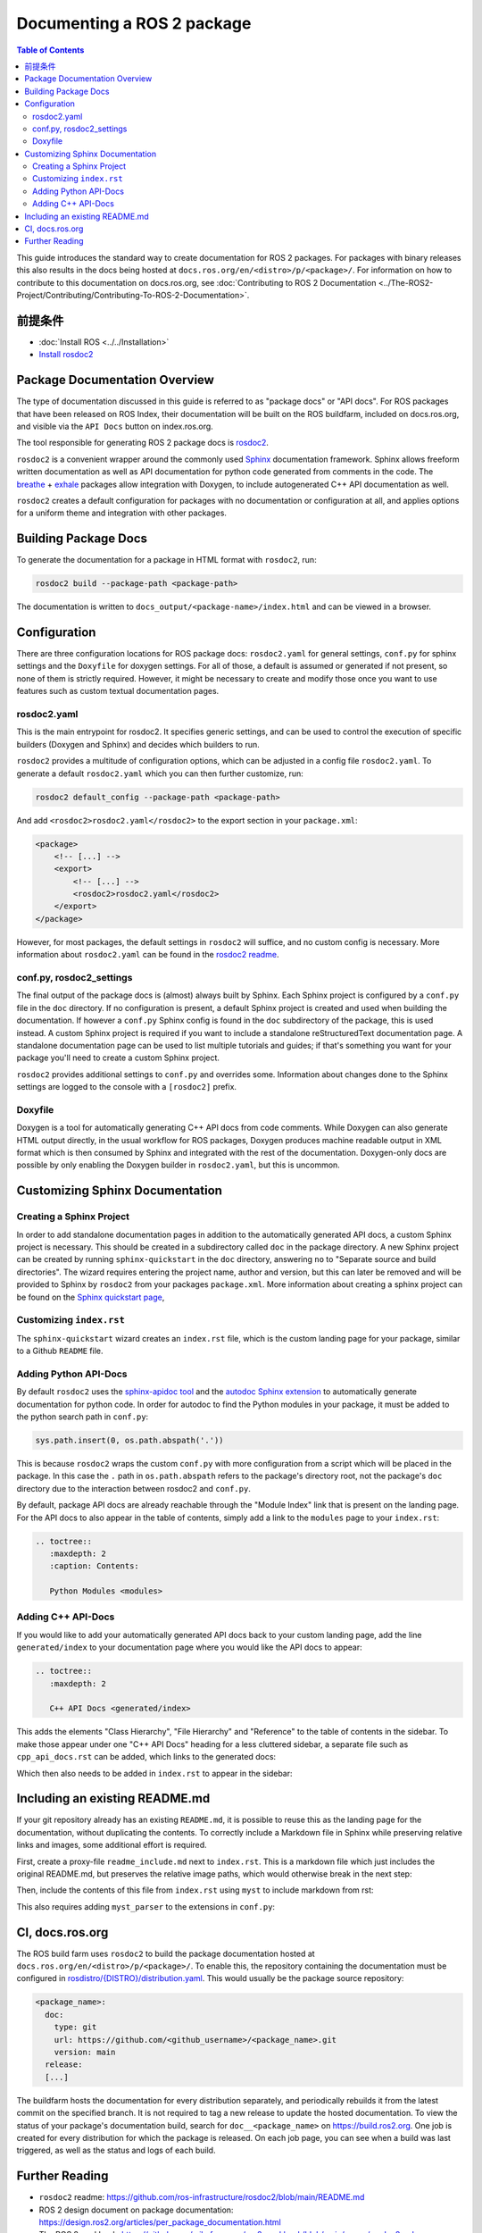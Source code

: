 Documenting a ROS 2 package
###########################

.. contents:: Table of Contents
   :depth: 2
   :local:


This guide introduces the standard way to create documentation for ROS 2 packages.
For packages with binary releases this also results in the docs being hosted at ``docs.ros.org/en/<distro>/p/<package>/``.
For information on how to contribute to this documentation on docs.ros.org, see :doc:`Contributing to ROS 2 Documentation <../The-ROS2-Project/Contributing/Contributing-To-ROS-2-Documentation>`.

前提条件
-------------

- :doc:`Install ROS <../../Installation>`

- `Install rosdoc2 <https://github.com/ros-infrastructure/rosdoc2#installation>`__

Package Documentation Overview
------------------------------

The type of documentation discussed in this guide is referred to as "package docs" or "API docs".
For ROS packages that have been released on ROS Index, their documentation will be built on the ROS buildfarm, included on docs.ros.org, and visible via the ``API Docs`` button on index.ros.org.

The tool responsible for generating ROS 2 package docs is `rosdoc2 <https://github.com/ros-infrastructure/rosdoc2>`__.

``rosdoc2`` is a convenient wrapper around the commonly used `Sphinx <https://www.sphinx-doc.org/>`__ documentation framework.
Sphinx allows freeform written documentation as well as API documentation for python code generated from comments in the code.
The `breathe <https://breathe.readthedocs.io/en/latest/>`__ + `exhale <https://exhale.readthedocs.io/en/latest/>`__ packages allow integration with Doxygen, to include autogenerated C++ API documentation as well.

``rosdoc2`` creates a default configuration for packages with no documentation or configuration at all, and applies options for a uniform theme and integration with other packages.

Building Package Docs
---------------------

To generate the documentation for a package in HTML format with ``rosdoc2``, run:

.. code-block:: console

   rosdoc2 build --package-path <package-path>

The documentation is written to ``docs_output/<package-name>/index.html`` and can be viewed in a browser.

Configuration
-------------

There are three configuration locations for ROS package docs: ``rosdoc2.yaml`` for general settings,
``conf.py`` for sphinx settings and the ``Doxyfile`` for doxygen settings.
For all of those, a default is assumed or generated if not present, so none of them is strictly required.
However, it might be necessary to create and modify those once you want to use features such as custom textual documentation pages.

rosdoc2.yaml
^^^^^^^^^^^^

This is the main entrypoint for rosdoc2.
It specifies generic settings, and can be used to control the execution of specific builders (Doxygen and Sphinx) and decides which builders to run.

``rosdoc2`` provides a multitude of configuration options, which can be adjusted in a config file ``rosdoc2.yaml``.
To generate a default ``rosdoc2.yaml`` which you can then further customize, run:

.. code-block:: console

   rosdoc2 default_config --package-path <package-path>

And add ``<rosdoc2>rosdoc2.yaml</rosdoc2>`` to the export section in your ``package.xml``:

.. code-block:: xml

    <package>
        <!-- [...] -->
        <export>
            <!-- [...] -->
            <rosdoc2>rosdoc2.yaml</rosdoc2>
        </export>
    </package>

However, for most packages,  the default settings in ``rosdoc2`` will suffice, and no custom config is necessary.
More information about ``rosdoc2.yaml`` can be found in the `rosdoc2 readme <https://github.com/ros-infrastructure/rosdoc2#using-a-rosdoc2yaml-file-to-control-how-your-package-is-documented>`__.

conf.py, rosdoc2_settings
^^^^^^^^^^^^^^^^^^^^^^^^^

The final output of the package docs is (almost) always built by Sphinx.
Each Sphinx project is configured by a ``conf.py`` file in the ``doc`` directory.
If no configuration is present, a default Sphinx project is created and used when building the documentation.
If however a ``conf.py`` Sphinx config is found in the ``doc`` subdirectory of the package, this is used instead.
A custom Sphinx project is required if you want to include a standalone reStructuredText documentation page.
A standalone documentation page can be used to list multiple tutorials and guides; if that's something you want for your package you'll need to create a custom Sphinx project.

``rosdoc2`` provides additional settings to ``conf.py`` and overrides some.
Information about changes done to the Sphinx settings are logged to the console with a ``[rosdoc2]`` prefix.

Doxyfile
^^^^^^^^

Doxygen is a tool for automatically generating C++ API docs from code comments.
While Doxygen can also generate HTML output directly, in the usual workflow for ROS packages, Doxygen produces machine readable output in XML format which is then consumed by Sphinx and integrated with the rest of the documentation.
Doxygen-only docs are possible by only enabling the Doxygen builder in ``rosdoc2.yaml``, but this is uncommon.

Customizing Sphinx Documentation
--------------------------------

Creating a Sphinx Project
^^^^^^^^^^^^^^^^^^^^^^^^^

In order to add standalone documentation pages in addition to the automatically generated API docs, a custom Sphinx project is necessary.
This should be created in a subdirectory called ``doc`` in the package directory.
A new Sphinx project can be created by running ``sphinx-quickstart`` in the ``doc`` directory, answering ``no`` to "Separate source and build directories".
The wizard requires entering the project name, author and version, but this can later be removed and will be provided to Sphinx by ``rosdoc2`` from your packages ``package.xml``.
More information about creating a sphinx project can be found on the `Sphinx quickstart page <https://www.sphinx-doc.org/en/master/usage/quickstart.html>`__,

Customizing ``index.rst``
^^^^^^^^^^^^^^^^^^^^^^^^^

The ``sphinx-quickstart`` wizard creates an ``index.rst`` file, which is the custom landing page for your package, similar to a Github ``README`` file.

Adding Python API-Docs
^^^^^^^^^^^^^^^^^^^^^^

By default ``rosdoc2``  uses the `sphinx-apidoc tool <https://www.sphinx-doc.org/en/master/man/sphinx-apidoc.html>`__ and the `autodoc Sphinx extension <https://www.sphinx-doc.org/en/master/usage/extensions/autodoc.html>`__ to automatically generate documentation for python code.
In order for autodoc to find the Python modules in your package, it must be added to the python search path in ``conf.py``:

.. code-block:: python

    sys.path.insert(0, os.path.abspath('.'))

This is because ``rosdoc2`` wraps the custom ``conf.py`` with more configuration from a script which will be placed in the package.
In this case the ``.``  path in ``os.path.abspath`` refers to the package's directory root, not the package's ``doc`` directory due to the interaction between rosdoc2 and ``conf.py``.

By default, package API docs are already reachable through the "Module Index" link that is present on the landing page.
For the API docs to also appear in the table of contents, simply add a link to the ``modules`` page to your ``index.rst``:

.. code-block:: rst

    .. toctree::
       :maxdepth: 2
       :caption: Contents:

       Python Modules <modules>

Adding C++ API-Docs
^^^^^^^^^^^^^^^^^^^

If you would like to add your automatically generated API docs back to your custom landing page, add the line ``generated/index``  to your documentation page where you would like the API docs to appear:

.. code-block:: rst

   .. toctree::
      :maxdepth: 2

      C++ API Docs <generated/index>

This adds the elements "Class Hierarchy", "File Hierarchy" and "Reference" to the table of contents in the sidebar.
To make those appear under one "C++ API Docs" heading for a less cluttered sidebar, a separate file such as ``cpp_api_docs.rst`` can be added, which links to the generated docs:

.. code-block:: rst
    :caption: cpp_api_docs.rst

    C++ API Docs
    ============

    These are the autogenerated docs for the internal implementation.

    .. toctree::
       :maxdepth: 3
       :caption: Contents:

       generated/index

Which then also needs to be added in  ``index.rst`` to appear in the sidebar:

.. code-block:: rst
    :caption: index.rst

    .. toctree::
       :maxdepth: 2
       :caption: Contents:

       cpp_api_docs


Including an existing README.md
-------------------------------

If your git repository already has an existing ``README.md``, it is possible to reuse this as the landing page for the documentation, without duplicating the contents.
To correctly include a Markdown file in Sphinx while preserving relative links and images, some additional effort is required.

First, create a proxy-file ``readme_include.md`` next to ``index.rst``.
This is a markdown file which just includes the original README.md, but preserves the relative image paths, which would otherwise break in the next step:

.. code-block:: markdown
    :caption: readme_include.md

    ```{include} ../README.md
    :relative-images:
    ```


Then, include the contents of this file from ``index.rst`` using ``myst`` to include markdown from rst:

.. code-block:: rst
    :caption: index.rst

    .. include:: readme_include.md
       :parser: myst_parser.sphinx_


This also requires adding ``myst_parser`` to the extensions in ``conf.py``:

.. code-block:: python
    :caption: conf.py

    extensions = ["myst_parser"]


CI, docs.ros.org
----------------

The ROS build farm uses ``rosdoc2`` to build the package documentation hosted at ``docs.ros.org/en/<distro>/p/<package>/``.
To enable this, the repository containing the documentation must be configured in `rosdistro/{DISTRO}/distribution.yaml <https://github.com/ros/rosdistro/blob/master/{DISTRO}/distribution.yaml>`__.
This would usually be the package source repository:

.. code-block:: yaml

      <package_name>:
        doc:
          type: git
          url: https://github.com/<github_username>/<package_name>.git
          version: main
        release:
        [...]

The buildfarm hosts the documentation for every distribution separately, and periodically rebuilds it from the latest commit on the specified branch.
It is not required to tag a new release to update the hosted documentation.
To view the status of your package's documentation build, search for ``doc__<package_name>`` on `<https://build.ros2.org>`__.
One job is created for every distribution for which the package is released.
On each job page, you can see when a build was last triggered, as well as the status and logs of each build.

Further Reading
---------------

* ``rosdoc2`` readme: https://github.com/ros-infrastructure/rosdoc2/blob/main/README.md
* ROS 2 design document on package documentation: https://design.ros2.org/articles/per_package_documentation.html
* The ROS 2 cookbook: https://github.com/mikeferguson/ros2_cookbook/blob/main/pages/rosdoc2.md
